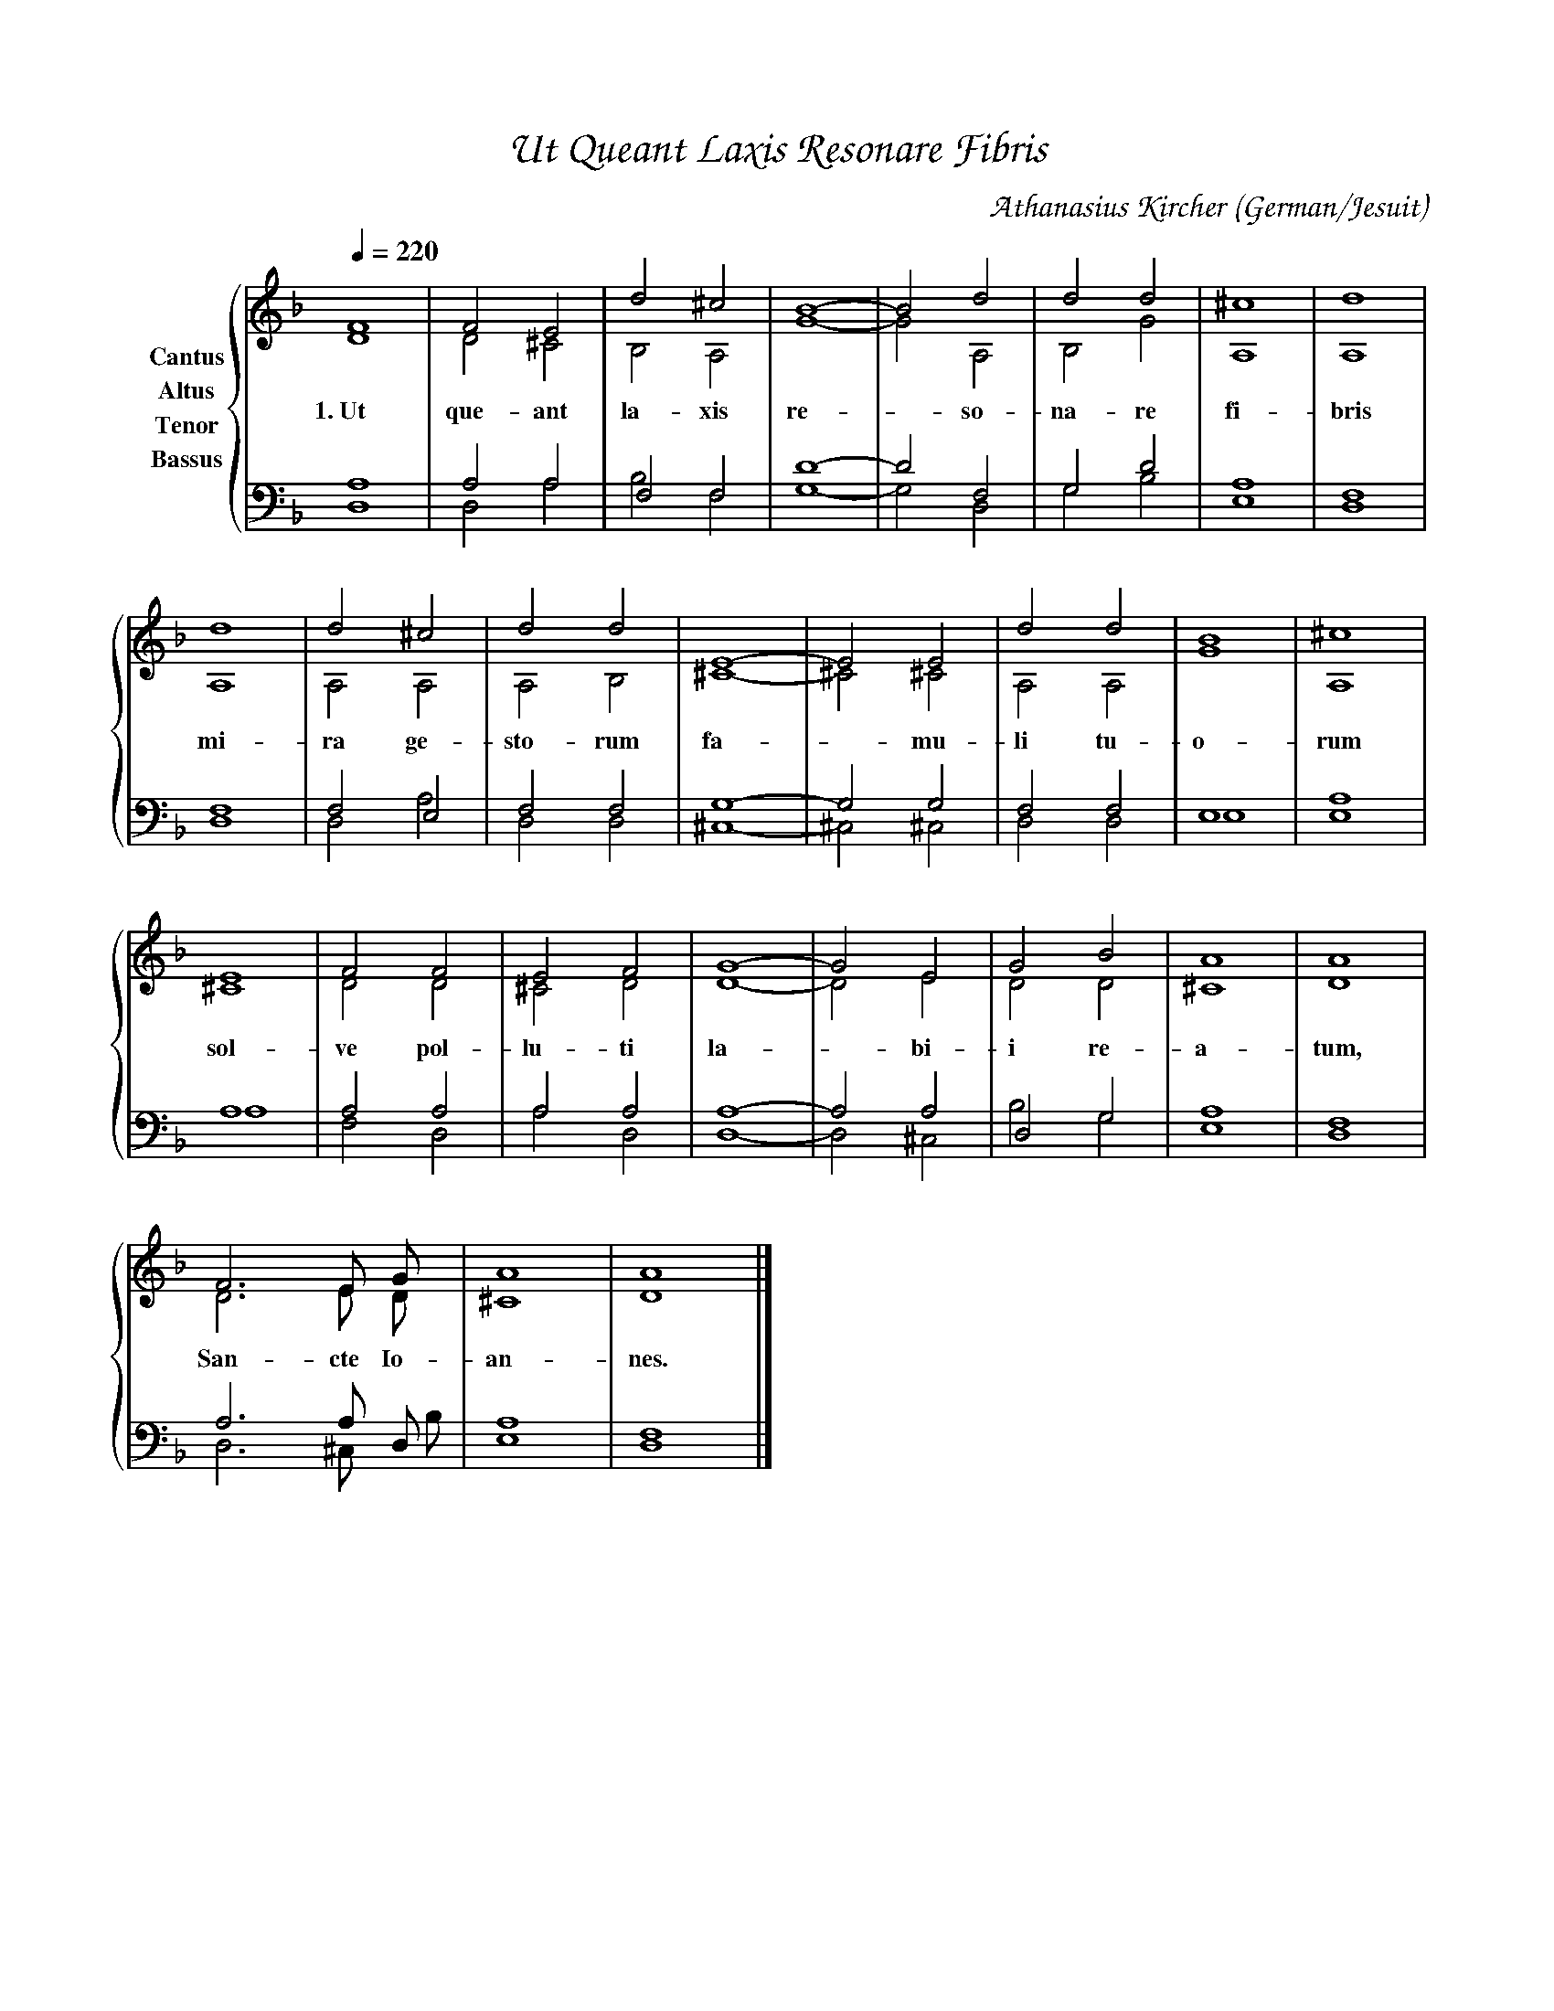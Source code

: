 % Music generated by Organum Mathematicum - Athanasius Kircher
% Software by Jim Bumgardner
%
X: 1
%%composerfont ZapfChancery-MediumItalic 18
%%titlefont ZapfChancery-MediumItalic 24
%%partsfont ZapfChancery-MediumItalic 18
T: Ut Queant Laxis Resonare Fibris
C: Athanasius Kircher
S: Music generated by Organum Mathematicum - Athanasius Kircher, Software by Jim Bumgardner
M:none
Q:1/4=220
L:1/4
%%MIDI program 19
H:The Arca Musurgica is a Music Composition device invented by the Jesuit polymath Athanasius Kircher
H:It is described in his book "Musurgia Universalis", 1650
H:The device generates 4 part polyphonic hymns in a limited variety of meters and modes
H:This file was generated by a software implementation of the Arca by Jim Bumgardner (www.krazydad.com)
H:
H:LYRIC Ut Queant Laxis Resonare Fibris
H:CARDSET set to 3
H:PHRASE set to 1
H:RHYTHM set to 1
H:RANDOMIZE off
H:TRIPLE off
H:CARDSET set to 3 (sapphica (class 2 fronts))
O:German/Jesuit
K:Dm
V:C clef=treble name="Cantus"
V:A clef=treble name="Altus"
V:T clef=bass name="Tenor"
V:B clef=bass name="Bassus"
%%staves {(C A) (T B)}
V:C
F4 |F2 E2 |d2 ^c2 |B4|-B2 d2 |d2 d2 |^c4 |d4 |
d4 |d2 ^c2 |d2 d2 |E4|-E2 E2 |d2 d2 |B4 |^c4 |
E4 |F2 F2 |E2 F2 |G4|-G2 E2 |G2 B2 |A4 |A4 |
F3 E/2 G/2 |A4 |A4 |]
V:A
D4 |D2 ^C2 |B,2 A,2 |G4|-G2 A,2 |B,2 G2 |A,4 |A,4 |
w:1.~Ut que-ant la-xis re--so-na-re fi-bris
A,4 |A,2 A,2 |A,2 B,2 |^C4|-^C2 ^C2 |A,2 A,2 |G4 |A,4 |
w:mi-ra ge-sto-rum fa--mu-li tu-o-rum
^C4 |D2 D2 |^C2 D2 |D4|-D2 E2 |D2 D2 |^C4 |D4 |
w:sol-ve pol-lu-ti la--bi-i re-a-tum,
D3 E/2 D/2 |^C4 |D4 |]
w:San-cte Io-an-nes.
V:T
A,4 |A,2 A,2 |F,2 F,2 |D4|-D2 F,2 |G,2 D2 |E,4 |F,4 |
F,4 |F,2 E,2 |F,2 F,2 |G,4|-G,2 G,2 |F,2 F,2 |E,4 |E,4 |
A,4 |A,2 A,2 |A,2 A,2 |A,4|-A,2 A,2 |D,2 G,2 |E,4 |F,4 |
A,3 A,/2 D,/2 |E,4 |F,4 |]
V:B
D,4 |D,2 A,2 |B,2 F,2 |G,4|-G,2 D,2 |G,2 B,2 |A,4 |D,4 |
D,4 |D,2 A,2 |D,2 D,2 |^C,4|-^C,2 ^C,2 |D,2 D,2 |E,4 |A,4 |
A,4 |F,2 D,2 |A,2 D,2 |D,4|-D,2 ^C,2 |B,2 G,2 |A,4 |D,4 |
D,3 ^C,/2 B,/2 |A,4 |D,4 |]

